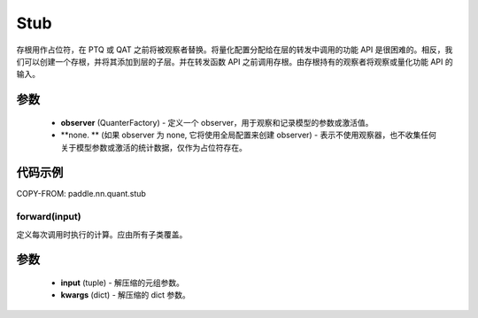 .. _cn_api_paddle_nn_quant_Stub:
Stub
-------------------------------

.. py:class:: paddle.nn.quant.Stub(observer=None)

存根用作占位符，在 PTQ 或 QAT 之前将被观察者替换。将量化配置分配给在层的转发中调用的功能 API 是很困难的。相反，我们可以创建一个存根，并将其添加到层的子层。并在转发函数 API 之前调用存根。由存根持有的观察者将观察或量化功能 API 的输入。

参数
::::::::::::

    - **observer** (QuanterFactory) - 定义一个 observer，用于观察和记录模型的参数或激活值。
    - **none. ** (如果 observer 为 none, 它将使用全局配置来创建 observer) - 表示不使用观察器，也不收集任何关于模型参数或激活的统计数据，仅作为占位符存在。

代码示例
::::::::::::

COPY-FROM: paddle.nn.quant.stub

forward(input)
''''''''''''
定义每次调用时执行的计算。应由所有子类覆盖。

参数
::::::::::::
    - **input** (tuple) - 解压缩的元组参数。
    - **kwargs** (dict) - 解压缩的 dict 参数。
